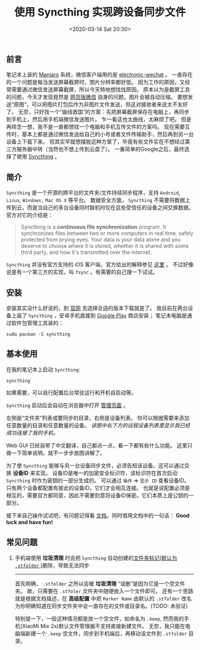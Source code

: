 #+TITLE: 使用 Syncthing 实现跨设备同步文件
#+KEYWORDS: 珊瑚礁上的程序员, Syncthing, file synchronization, 跨设备同步文件
#+DATE: <2020-03-14 Sat 20:30>

** 前言
   笔记本上装的 [[https://manjaro.org/][Manjaro]] 系统，微信客户端用的是 [[https://github.com/kooritea/electronic-wechat][electronic-wechat]] 。
   一直存在的一个问题是每当发送屏幕截屏时，图片分辨率都好低。
   因为工作的原因，又经常需要通过微信发送屏幕截屏，所以今天特地想找找原因。
   原本以为是截屏工具的问题，今天才发现竟然是 [[https://web.wechat.com/][网页版微信]] 自身的问题，图片会被自动压缩。
   要想发送“原图”，可以把图片打包后作为非图片文件发送，但这对接收者来说太不友好了。
   无奈，只好找一个“曲线救国”的方案：先把屏幕截屏保存在电脑上，再同步到手机上，然后用手机端微信发送图片。
   乍一看这也太曲线，太麻烦了吧。
   但是再转念一想，我不是一直都想找一个电脑和手机互传文件的方案吗。
   现在需要互传时，基本上都是通过微信发送给自己的小号或者文件传输助手，然后再到另一台设备上下载下来。
   但其实早就想摆脱这种方案了，毕竟有些文件实在不想经过第三方服务器中转（当然也不想上传到云盘了）。
   一番简单的Google之后，最终选择了使用 [[https://syncthing.net/][Syncthing]] 。

** 简介
   =Syncthing= 是一个开源的跨平台的文件夹/文件持续同步程序，支持 =Android=, =Linux=, =Windows,= =Mac OS X= 等平台。
   数据安全方面， =Syncthing= 不需要将数据上传到云，而是当自己的多台设备同时联机时仅在这些受信任的设备之间交换数据。
   官方对它的介绍是：
   #+begin_quote
   Syncthing is a *continuous file synchronization* program.
   It synchronizes files between two or more computers in real time, safely protected from prying eyes.
   Your data is your data alone and you deserve to choose where it is stored, whether it is shared with some third party,
   and how it's transmitted over the internet.
   #+end_quote

   #+ATTR_HTML: :class alert alert-info
   #+begin_info
   =Syncthing= 并没有官方支持的 iOS 客户端，官方给出的解释参见 [[https://docs.syncthing.net/users/faq.html#why-is-there-no-ios-client][这里]] 。
   不过好像说是有一个第三方的实现，叫 =fsync= 。有需要的自己搜一下试试。
   #+end_info

** 安装

   安装其实没什么好说的，到 [[https://syncthing.net/downloads/][官网]] 去选择合适的版本下载就是了。
   我目前在两台设备上装了 =Syncthing= ，安卓手机直接到 [[https://play.google.com/store/apps/details?id=com.nutomic.syncthingandroid][Google Play]] 商店安装；
   笔记本电脑是通过软件包管理工具装的：
   #+begin_src shell
     sudo pacman -S syncthing
   #+end_src

** 基本使用

   在我的笔记本上启动 =Syncthing=:

   #+begin_src shell
     syncthing
   #+end_src

   #+ATTR_HTML: :class alert alert-info
   #+begin_info
   如果需要，可以自行配置后台常驻运行和开机自启动等。
   #+end_info

   =Syncthing= 启动后会自动在浏览器中打开 [[http://127.0.0.1:8384][管理页面]] 。

   #+ATTR_HTML: :class d-block mw-100 mx-auto
   [[./syncthing-admin-gui-index.png]]

   左侧是“文件夹”列表或要同步的目录，右侧是设备列表。
   你可以根据需要来添加任意数量的目录和任意数量的设备。
   /该图中右下方的远程设备列表里显示我已经成功连接了我的手机。/

   Web GUI 已经自带了中文翻译，自己都点一点，看一下都有些什么功能。
   这里只做一下简单说明，就不一步步放图讲解了。

   为了使 =Syncthing= 能够与另一台设备同步文件，必须告知该设备。这可以通过交换 *设备ID* 来实现。
   设备ID是唯一的加密安全标识符，该标识符在首次启动 =Syncthing= 时作为密钥的一部分生成的。
   可以通过 =操作= \Rightarrow =显示 ID= 查看设备ID。
   只有两个设备都配置有彼此的设备ID，它们才会相互连接。
   也就是说配置必须是相互的，需要双方都同意，因此不需要刻意将设备ID保密。它们本质上是公钥的一部分。

   接下来自己操作试试吧，有问题记得看 [[https://docs.syncthing.net/users/index.html][文档]]，同时借用文档中的一句话：
   *Good luck and have fun!*

** 常见问题
   1. 手机端使用 *垃圾清理* 时会把 =Syncthing= 自动创建的[[https://docs.syncthing.net/users/faq.html#how-do-i-serve-a-folder-from-a-read-only-filesystem][文件夹标记(默认为 =.stfolder= )]]删除，导致无法同步
      -----
      首先明确， =.stfolder= 之所以会被 *垃圾清理* “误删”是因为它是一个空文件夹。
      故，只需要在 =.stfoler= 文件夹中随便放入一个文件即可。
      还有一个思路就是根据文档描述，在 *高级配置* 中把 =Marker Name= 由默认的 =.stfolder= 改名为你明确知道在同步文件夹中会一直存在的文件或目录名。(TODO: 未验证)

      #+ATTR_HTML: :class alert alert-info
      #+begin_info
      特别提一下，一般这种情况都是放一个空文件，如命名为 =.keep=, 然而我的手机(XiaoMi Mix 2s)默认文件管理器不支持直接新建文件。
      无奈，我只能在电脑端新建一个 =.keep= 空文件，同步到手机端后，再移动该文件到 =.stfolder= 目录。
      #+end_info
